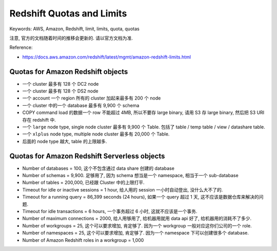 .. _redshift-quotas-and-limits:

Redshift Quotas and Limits
==============================================================================
Keywords: AWS, Amazon, Redshift, limit, limits, quota, quotas

注意, 官方的文档随着时间的推移会更新的. 请以官方文档为准.

Reference:

- https://docs.aws.amazon.com/redshift/latest/mgmt/amazon-redshift-limits.html


Quotas for Amazon Redshift objects
------------------------------------------------------------------------------
- 一个 cluster 最多有 128 个 DC2 node
- 一个 cluster 最多有 128 个 DS2 node
- 一个 account 一个 region 所有的 cluster 加起来最多有 200 个 node
- 一个 cluster 中的一个 database 最多有 9,900 个 schema
- COPY command load 的数据一个 row 不能超过 4MB, 所以不要存 large binary, 请用 S3 存 large binary, 然后把 S3 URI 存在 redshift 中.
- 一个 ``large`` node type, single node cluster 最多有 9,900 个 Table. 包括了 table / temp table / view / datashare table.
- 一个 ``xlplus`` node type, multiple node cluster 最多有 20,000 个 Table.
- 后面的 node type 越大, table 的上限越多.


Quotas for Amazon Redshift Serverless objects
------------------------------------------------------------------------------
- Number of databases = 100, 这个不包含通过 data share 创建的 database
- Number of schemas = 9,900. 足够用了, 因为 schema 想当是一个 namespace, 相当于一个 sub-database
- Number of tables = 200,000, 已经跟 Cluster 中的上限打平.
- Timeout for idle or inactive sessions = 1 hour, 给人用的 session 一小时自动登出, 没什么大不了的.
- Timeout for a running query = 86,399 seconds (24 hours), 如果一个 query 超过 1 天, 这不应该是数据仓库来解决的问题.
- Timeout for idle transactions = 6 hours, 一个事务超过 6 小时, 这就不应该是一个事务.
- Number of maximum connections = 2000, 给人用够用了, 给机器用就用 data api 好了, 给机器用的消耗不了多少.
- Number of workgroups = 25, 这个可以要求增加, 肯定够了. 因为一个 workgroup 一般对应这你们公司的一个 role.
- Number of namespaces = 25, 这个可以要求增加, 肯定够了. 因为一个 namespace 下可以创建很多个 database.
- Number of Amazon Redshift roles in a workgroup = 1,000
